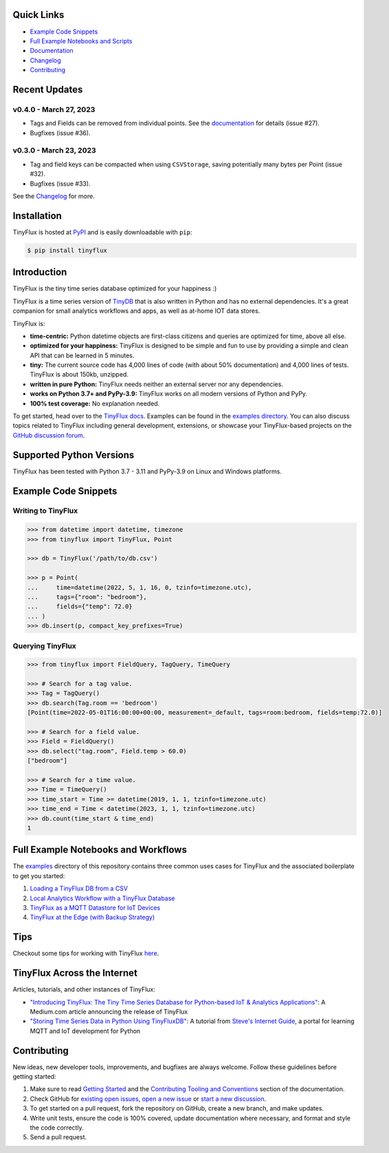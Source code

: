 .. image:: https://github.com/citrusvanilla/tinyflux/blob/master/artwork/tinyfluxdb-light.png?raw=true#gh-dark-mode-only
    :width: 500px
   
.. image:: https://github.com/citrusvanilla/tinyflux/blob/master/artwork/tinyfluxdb-dark.png?raw=true#gh-light-mode-only
    :width: 500px

|Build Status| |Coverage| |Version| |Downloads|

Quick Links
***********

- `Example Code Snippets`_
- `Full Example Notebooks and Scripts <https://github.com/citrusvanilla/tinyflux/tree/master/examples>`__
- `Documentation <http://tinyflux.readthedocs.org/>`__
- `Changelog <https://tinyflux.readthedocs.io/en/latest/changelog.html>`__
- `Contributing`_


Recent Updates
**************

v0.4.0 - March 27, 2023
=======================

* Tags and Fields can be removed from individual points. See the `documentation <https://tinyflux.readthedocs.io/en/latest/updating-data.html#removing-tags-and-fields-with-update>`__ for details (issue #27).
* Bugfixes (issue #36).

v0.3.0 - March 23, 2023
=======================

* Tag and field keys can be compacted when using ``CSVStorage``, saving potentially many bytes per Point (issue #32).
* Bugfixes (issue #33).

See the `Changelog <https://tinyflux.readthedocs.io/en/latest/changelog.html>`__ for more.


Installation
************

TinyFlux is hosted at `PyPI <https://pypi.org/project/tinyflux/>`__ and is easily downloadable with ``pip``:

.. code-block:: bash

    $ pip install tinyflux


Introduction
************

TinyFlux is the tiny time series database optimized for your happiness :)

TinyFlux is a time series version of `TinyDB <https://tinydb.readthedocs.io/en/latest/index.html>`__ that is also written in Python and has no external dependencies.  It's a great companion for small analytics workflows and apps, as well as at-home IOT data stores.

TinyFlux is:

- **time-centric:** Python datetime objects are first-class citizens and queries are optimized for time, above all else.

- **optimized for your happiness:** TinyFlux is designed to be simple and
  fun to use by providing a simple and clean API that can be learned in 5 minutes.

- **tiny:** The current source code has 4,000 lines of code (with about 50%
  documentation) and 4,000 lines of tests.  TinyFlux is about 150kb, unzipped.

- **written in pure Python:** TinyFlux needs neither an external server nor any dependencies.

- **works on Python 3.7+ and PyPy-3.9:** TinyFlux works on all modern versions of Python and PyPy.

- **100% test coverage:** No explanation needed.

To get started, head over to the `TinyFlux docs <https://tinyflux.readthedocs.io/>`__.  Examples can be found in the `examples directory <https://github.com/citrusvanilla/tinyflux/tree/master/examples>`__.  You can also discuss topics related to TinyFlux including general development, extensions, or showcase your TinyFlux-based projects on the `GitHub discussion forum <https://github.com/citrusvanilla/tinyflux/discussions>`__.

Supported Python Versions
*************************

TinyFlux has been tested with Python 3.7 - 3.11 and PyPy-3.9 on Linux and Windows platforms.

Example Code Snippets
*********************

Writing to TinyFlux
===================

.. code-block:: python

    >>> from datetime import datetime, timezone
    >>> from tinyflux import TinyFlux, Point

    >>> db = TinyFlux('/path/to/db.csv')

    >>> p = Point(
    ...     time=datetime(2022, 5, 1, 16, 0, tzinfo=timezone.utc),
    ...     tags={"room": "bedroom"},
    ...     fields={"temp": 72.0}
    ... )
    >>> db.insert(p, compact_key_prefixes=True)


Querying TinyFlux
=================

.. code-block:: python

    >>> from tinyflux import FieldQuery, TagQuery, TimeQuery

    >>> # Search for a tag value.
    >>> Tag = TagQuery()
    >>> db.search(Tag.room == 'bedroom')
    [Point(time=2022-05-01T16:00:00+00:00, measurement=_default, tags=room:bedroom, fields=temp:72.0)]

    >>> # Search for a field value.
    >>> Field = FieldQuery()
    >>> db.select("tag.room", Field.temp > 60.0)
    ["bedroom"]

    >>> # Search for a time value.
    >>> Time = TimeQuery()
    >>> time_start = Time >= datetime(2019, 1, 1, tzinfo=timezone.utc)
    >>> time_end = Time < datetime(2023, 1, 1, tzinfo=timezone.utc)
    >>> db.count(time_start & time_end)
    1


Full Example Notebooks and Workflows
************************************

The `examples <https://github.com/citrusvanilla/tinyflux/tree/master/examples>`__ directory of this repository contains three common uses cases for TinyFlux and the associated boilerplate to get you started:

1. `Loading a TinyFlux DB from a CSV <https://github.com/citrusvanilla/tinyflux/blob/master/examples/1_initializing_and_loading_new_db.ipynb>`__
2. `Local Analytics Workflow with a TinyFlux Database <https://github.com/citrusvanilla/tinyflux/blob/master/examples/2_analytics_workflow.ipynb>`__
3. `TinyFlux as a MQTT Datastore for IoT Devices <https://github.com/citrusvanilla/tinyflux/blob/master/examples/3_iot_datastore_with_mqtt.py>`__
4. `TinyFlux at the Edge (with Backup Strategy) <https://github.com/citrusvanilla/tinyflux/blob/master/examples/4_backing_up_tinyflux_at_the_edge.py>`__

Tips
****

Checkout some tips for working with TinyFlux `here <https://tinyflux.readthedocs.io/en/latest/tips.html>`__.


TinyFlux Across the Internet
****************************

Articles, tutorials, and other instances of TinyFlux:

- `"Introducing TinyFlux: The Tiny Time Series Database for Python-based IoT & Analytics Applications" <https://citrusvanilla.medium.com/introducing-tinyflux-the-tiny-time-series-database-for-python-based-iot-analytics-applications-c3ef3c3bedf>`__: A Medium.com article announcing the release of TinyFlux
- `"Storing Time Series Data in Python Using TinyFluxDB" <http://www.steves-internet-guide.com/storing-time-series-data-python-using-tinyflux-db/>`__: A tutorial from `Steve's Internet Guide <http://www.steves-internet-guide.com/>`__, a portal for learning MQTT and IoT development for Python


Contributing
************

New ideas, new developer tools, improvements, and bugfixes are always welcome.  Follow these guidelines before getting started:

1. Make sure to read `Getting Started <https://tinyflux.readthedocs.io/en/latest/getting-started.html>`__ and the `Contributing Tooling and Conventions <https://tinyflux.readthedocs.io/en/latest/contributing-tooling.html>`__ section of the documentation.
2. Check GitHub for `existing open issues <https://github.com/citrusvanilla/tinyflux/issues>`__, `open a new issue <https://github.com/citrusvanilla/tinyflux/issues/new>`__ or `start a new discussion <https://github.com/citrusvanilla/tinyflux/discussions/new>`__.
3. To get started on a pull request, fork the repository on GitHub, create a new branch, and make updates.
4. Write unit tests, ensure the code is 100% covered, update documentation where necessary, and format and style the code correctly.
5. Send a pull request.

.. |Build Status| image:: https://github.com/citrusvanilla/tinyflux/actions/workflows/build.yml/badge.svg
   :target: https://github.com/citrusvanilla/tinyflux/actions
.. |Coverage| image:: https://codecov.io/gh/citrusvanilla/tinyflux/branch/master/graph/badge.svg?token=IEGQ4E57VA
   :target: https://app.codecov.io/gh/citrusvanilla/tinyflux
.. |Version| image:: http://img.shields.io/pypi/v/tinyflux.svg
   :target: https://pypi.python.org/pypi/tinyflux/
.. |Downloads| image:: https://img.shields.io/pypi/dm/tinyflux.svg
   :target: https://pypi.python.org/pypi/tinyflux/
